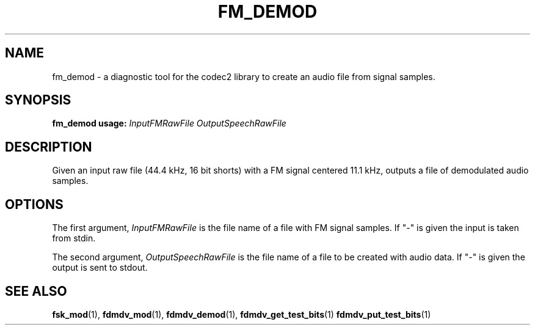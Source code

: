 .TH FM_DEMOD 1 2015-02-24 fm_demod "User commands"
.SH NAME
fm_demod \- a diagnostic tool for the codec2 library to create an audio file from signal samples.
.SH SYNOPSIS
.B fm_demod usage:
.IR InputFMRawFile
.IR OutputSpeechRawFile
.PP
.SH DESCRIPTION
.PP
Given an input raw file (44.4 kHz, 16 bit shorts) with a FM signal centered
11.1 kHz, outputs a file of demodulated audio samples.
.PP
.SH OPTIONS
The first argument, 
.IR InputFMRawFile
is the file name of a file with FM signal samples. If "-" is
given the input is taken from stdin.
.PP
The second argument, 
.IR OutputSpeechRawFile
is the file name of a file to be created with audio data. If "-" is
given the output is sent to stdout.
.PP
.SH "SEE ALSO"
.BR fsk_mod (1),
.BR fdmdv_mod (1),
.BR fdmdv_demod (1),
.BR fdmdv_get_test_bits (1)
.BR fdmdv_put_test_bits (1)
